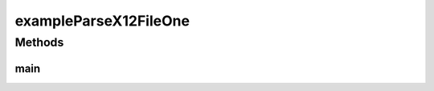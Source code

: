.. java:import:: java.io File

.. java:import:: java.net URL

.. java:import:: java.util List

.. java:import:: com.yarsquidy.x12 Cf

.. java:import:: com.yarsquidy.x12 Loop

.. java:import:: com.yarsquidy.x12 Parser

.. java:import:: com.yarsquidy.x12 Segment

.. java:import:: com.yarsquidy.x12 X12

.. java:import:: com.yarsquidy.x12 X12Parser

exampleParseX12FileOne
======================

.. java:package:: com.yarsquidy.x12.example
   :noindex:

.. java:type:: public class exampleParseX12FileOne

   Example showing X12 Parser reading a X12 file and looping over the segments.

   :author: Prasad Balan

   .. parsed-literal::

      Example of parsing a X12 file

      This is the loop hierarchy of a 835 transaction used here.

      +--X12
      |  +--ISA - ISA
      |  |  +--GS - GS
      |  |  |  +--ST - ST - 835, - 1
      |  |  |  |  +--1000A - N1 - PR, - 1
      |  |  |  |  +--1000B - N1 - PE, - 1
      |  |  |  |  +--2000 - LX
      |  |  |  |  |  +--2100 - CLP
      |  |  |  |  |  |  +--2110 - SVC
      |  |  |  +--SE - SE
      |  |  +--GE - GE
      |  +--IEA - IEA

      Cf cf835 = loadCf();
      Parser parser = new X12Parser(cf835);
      // The configuration Cf can be loaded using DI framework.
      // Check the sample spring application context file provided.

      Double totalChargeAmount = 0.0;
      X12 x12 = (X12) parser.parse(new File("C:\\test\\835.txt"));
      List<Segment> segments = x12.findSegment("CLP");
      for (Segment s : segments) {
          totalChargeAmount = totalChargeAmount + Double.parseDouble(s.getElement(3));
      }
      System.out.println("Total Change Amount " + s.getElement(3));

   .. parsed-literal::

      Example of how to create a configuration object for the above hierarchy

      private static Cf loadCf() {
          Cf cfX12 = new Cf("X12");
          Cf cfISA = cfX12.addChild("ISA", "ISA");
          Cf cfGS = cfISA.addChild("GS", "GS");
          Cf cfST = cfGS.addChild("ST", "ST", "835", 1);
          cfST.addChild("1000A", "N1", "PR", 1);
          cfST.addChild("1000B", "N1", "PE", 1);
          Cf cf2000 = cfST.addChild("2000", "LX");
          Cf cf2100 = cf2000.addChild("2100", "CLP");
          cf2100.addChild("2110", "SVC");
          cfISA.addChild("GE", "GE");
          cfX12.addChild("IEA", "IEA");
          //System.out.println(cfX12);
          return cfX12;
      }

Methods
-------
main
^^^^

.. java:method:: public static void main(String[] args)
   :outertype: exampleParseX12FileOne

